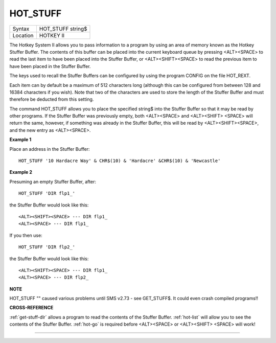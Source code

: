 ..  _hot-stuff:

HOT\_STUFF
==========

+----------+-------------------------------------------------------------------+
| Syntax   |  HOT\_STUFF string$                                               |
+----------+-------------------------------------------------------------------+
| Location |  HOTKEY II                                                        |
+----------+-------------------------------------------------------------------+

The Hotkey System II allows you to pass information to a program by
using an area of memory known as the Hotkey Stuffer Buffer. The contents
of this buffer can be placed into the current keyboard queue by pressing
<ALT><SPACE> to read the last item to have been placed into the Stuffer
Buffer, or <ALT><SHIFT><SPACE> to read the previous item to have been
placed in the Stuffer Buffer.

The keys used to recall the Stuffer
Buffers can be configured by using the program CONFIG on the file
HOT\_REXT.

Each item can by default be a maximum of 512 characters long
(although this can be configured from between 128 and 16384 characters
if you wish). Note that two of the characters are used to store the
length of the Stuffer Buffer and must therefore be deducted from this
setting.

The command HOT\_STUFF allows you to place the specified
string$ into the Stuffer Buffer so that it may be read by other
programs. If the Stuffer Buffer was previously empty, both <ALT><SPACE>
and <ALT><SHIFT> <SPACE> will return the same, however, if something was
already in the Stuffer Buffer, this will be read by <ALT><SHIFT><SPACE>,
and the new entry as <ALT><SPACE>.

**Example 1**

Place an address in the Stuffer Buffer::

    HOT_STUFF '10 Hardacre Way' & CHR$(10) & 'Hardacre' &CHR$(10) & 'Newcastle'

**Example 2**

Presuming an empty Stuffer Buffer, after::

    HOT_STUFF 'DIR flp1_'

the Stuffer Buffer would look like this::

    <ALT><SHIFT><SPACE> --- DIR flp1_
    <ALT><SPACE> --- DIR flp1_

If you then use::

    HOT_STUFF 'DIR flp2_'

the Stuffer Buffer would look like this::

    <ALT><SHIFT><SPACE> --- DIR flp1_
    <ALT><SPACE> --- DIR flp2_

**NOTE**

HOT\_STUFF "" caused various problems until SMS v2.73 - see GET\_STUFF$.
It could even crash compiled programs!!

**CROSS-REFERENCE**

:ref:`get-stuff-dlr` allows a program to read the
contents of the Stuffer Buffer. :ref:`hot-list`
will allow you to see the contents of the Stuffer Buffer.
:ref:`hot-go` is required before <ALT><SPACE> or
<ALT><SHIFT> <SPACE> will work!

--------------


